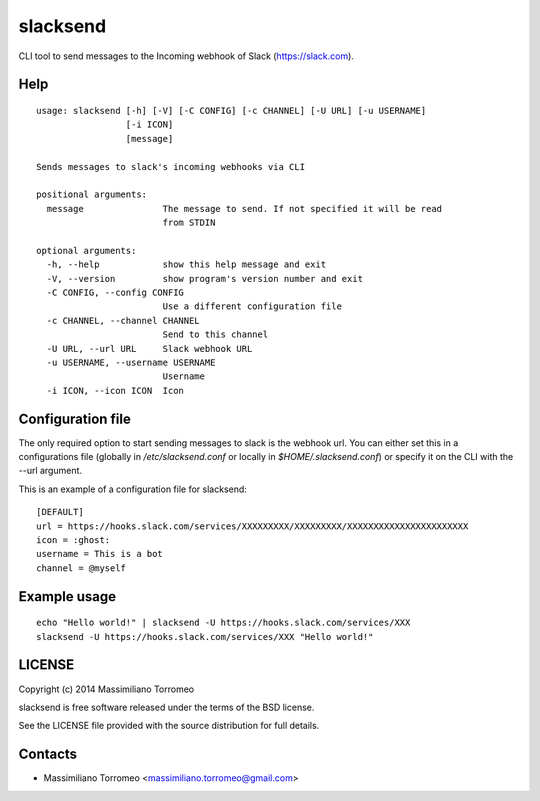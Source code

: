 slacksend
=========

CLI tool to send messages to the Incoming webhook of Slack (https://slack.com).

Help
----

::

	usage: slacksend [-h] [-V] [-C CONFIG] [-c CHANNEL] [-U URL] [-u USERNAME]
	                 [-i ICON]
	                 [message]

	Sends messages to slack's incoming webhooks via CLI

	positional arguments:
	  message               The message to send. If not specified it will be read
	                        from STDIN

	optional arguments:
	  -h, --help            show this help message and exit
	  -V, --version         show program's version number and exit
	  -C CONFIG, --config CONFIG
	                        Use a different configuration file
	  -c CHANNEL, --channel CHANNEL
	                        Send to this channel
	  -U URL, --url URL     Slack webhook URL
	  -u USERNAME, --username USERNAME
	                        Username
	  -i ICON, --icon ICON  Icon

Configuration file
------------------

The only required option to start sending messages to slack is the webhook url.
You can either set this in a configurations file (globally in */etc/slacksend.conf* or locally in *$HOME/.slacksend.conf*) or specify it on the CLI with the --url argument.

This is an example of a configuration file for slacksend::

	[DEFAULT]
	url = https://hooks.slack.com/services/XXXXXXXXX/XXXXXXXXX/XXXXXXXXXXXXXXXXXXXXXXX
	icon = :ghost:
	username = This is a bot
	channel = @myself

Example usage
-------------

::

	echo "Hello world!" | slacksend -U https://hooks.slack.com/services/XXX
	slacksend -U https://hooks.slack.com/services/XXX "Hello world!"

LICENSE
-------
Copyright (c) 2014 Massimiliano Torromeo

slacksend is free software released under the terms of the BSD license.

See the LICENSE file provided with the source distribution for full details.

Contacts
--------

* Massimiliano Torromeo <massimiliano.torromeo@gmail.com>

